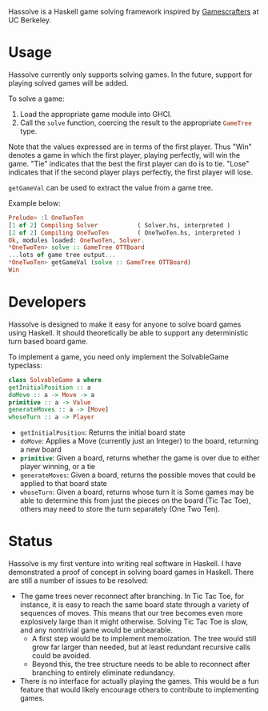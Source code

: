Hassolve is a Haskell game solving framework inspired by [[http://gamescrafters.berkeley.edu][Gamescrafters]]
at UC Berkeley.

* Usage
  Hassolve currently only supports solving games. In the future,
  support for playing solved games will be added.

  To solve a game:

  1. Load the appropriate game module into GHCI.
  2. Call the src_haskell{solve} function, coercing the result to the
     appropriate src_haskell{GameTree} type.
   
  Note that the values expressed are in terms of the first
  player. Thus "Win" denotes a game in which the first player,
  playing perfectly, will win the game. "Tie" indicates that the best
  the first player can do is to tie. "Lose" indicates that if the
  second player plays perfectly, the first player will lose.

  src_haskell{getGameVal} can be used to extract the value from a game tree.

  Example below:
  #+BEGIN_SRC haskell
  Prelude> :l OneTwoTen
  [1 of 2] Compiling Solver           ( Solver.hs, interpreted )
  [2 of 2] Compiling OneTwoTen        ( OneTwoTen.hs, interpreted )
  Ok, modules loaded: OneTwoTen, Solver.
  *OneTwoTen> solve :: GameTree OTTBoard
  ...lots of game tree output...
  *OneTwoTen> getGameVal (solve :: GameTree OTTBoard)
  Win
  #+END_SRC

* Developers
  Hassolve is designed to make it easy for anyone to solve board games
  using Haskell. It should theoretically be able to support any
  deterministic turn based board game.

  To implement a game, you need only implement the SolvableGame
  typeclass:
  #+BEGIN_SRC haskell
  class SolvableGame a where
  getInitialPosition :: a
  doMove :: a -> Move -> a
  primitive :: a -> Value
  generateMoves :: a -> [Move]
  whoseTurn :: a -> Player
  #+END_SRC
  - src_haskell{getInitialPosition}: Returns the initial board state
  - src_haskell{doMove}: Applies a Move (currently just an Integer) to the board,
    returning a new board
  - src_haskell{primitive}: Given a board, returns whether the game is over due to
    either player winning, or a tie
  - src_haskell{generateMoves}: Given a board, returns the possible
    moves that could be applied to that board state
  - src_haskell{whoseTurn}: Given a board, returns whose turn it is
    Some games may be able to determine this from just the pieces on
    the board (Tic Tac Toe), others may need to store the turn
    separately (One Two Ten).

* Status
  Hassolve is my first venture into writing real software in
  Haskell. I have demonstrated a proof of concept in solving board
  games in Haskell. There are still a number of issues to be resolved:
  - The game trees never reconnect after branching. In Tic Tac Toe,
    for instance, it is easy to reach the same board state through a
    variety of sequences of moves. This means that our tree becomes
    even more explosively large than it might otherwise. Solving Tic
    Tac Toe is slow, and any nontrivial game would be unbearable.
    - A first step would be to implement memoization. The tree would
      still grow far larger than needed, but at least redundant
      recursive calls could be avoided.
    - Beyond this, the tree structure needs to be able to reconnect
      after branching to entirely eliminate redundancy.
  - There is no interface for actually playing the games. This would
    be a fun feature that would likely encourage others to contribute
    to implementing games.


